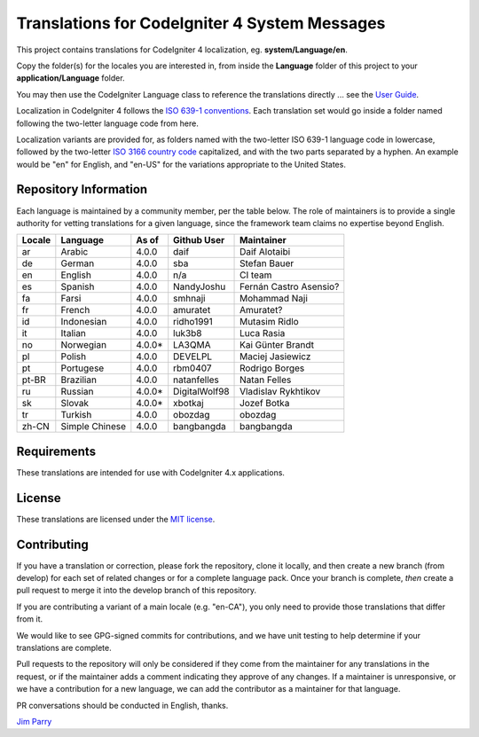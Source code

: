 ##############################################
Translations for CodeIgniter 4 System Messages
##############################################

This project contains translations for CodeIgniter 4
localization, eg. **system/Language/en**.

Copy the folder(s) for the locales you are interested in,
from inside the **Language** folder of this project to your
**application/Language** folder.

You may then use the CodeIgniter Language class to reference the translations
directly ... see the `User Guide <https://codeigniter4.github.io/CodeIgniter4/outgoing/localization.html>`_.

Localization in CodeIgniter 4 follows the `ISO 639-1 conventions <https://en.wikipedia.org/wiki/List_of_ISO_639-1_codes>`_.
Each translation set would go inside a folder named following the two-letter language code from here.

Localization variants are provided for, as folders named with the two-letter ISO 639-1 language code in lowercase, followed by the two-letter `ISO 3166 country code <https://en.wikipedia.org/wiki/ISO_3166-1>`_ capitalized, and with the two parts separated by a hyphen. An example would be "en" for English, and "en-US" for the variations appropriate to the United States.

**********************
Repository Information
**********************

Each language is maintained by a community member, per the table below.
The role of maintainers is to provide a single authority for vetting
translations for a given language, since the framework team claims no
expertise beyond English.


========  ===============  ===========  =================  =========================
Locale    Language         As of        Github User        Maintainer
========  ===============  ===========  =================  =========================
ar        Arabic           4.0.0        daif               Daif Alotaibi
de        German           4.0.0        sba                Stefan Bauer
en        English          4.0.0        n/a                CI team
es        Spanish          4.0.0        NandyJoshu         Fernán Castro Asensio?
fa        Farsi            4.0.0        smhnaji            Mohammad Naji
fr        French           4.0.0        amuratet           Amuratet?
id        Indonesian       4.0.0        ridho1991          Mutasim Ridlo
it        Italian          4.0.0        luk3b8             Luca Rasia
no        Norwegian        4.0.0*       LA3QMA             Kai Günter Brandt
pl        Polish           4.0.0        DEVELPL            Maciej Jasiewicz
pt        Portugese        4.0.0        rbm0407            Rodrigo Borges
pt-BR     Brazilian        4.0.0        natanfelles        Natan Felles
ru        Russian          4.0.0*       DigitalWolf98      Vladislav Rykhtikov
sk        Slovak           4.0.0*       xbotkaj            Jozef Botka
tr        Turkish          4.0.0        obozdag            obozdag
zh-CN     Simple Chinese   4.0.0        bangbangda         bangbangda
========  ===============  ===========  =================  =========================

************
Requirements
************

These translations are intended for use with CodeIgniter 4.x applications.

*******
License
*******

These translations are licensed under the `MIT license <license.txt>`_.

************
Contributing
************

If you have a translation or correction, please fork the repository, clone it
locally, and then create a new branch (from develop)
for each set of related changes or for
a complete language pack. Once your branch is complete, *then* create a pull
request to merge it into the develop branch of this repository.

If you are contributing a variant of a main locale (e.g. "en-CA"), you
only need to provide those translations that differ from it.

We would like to see GPG-signed commits for contributions,
and we have unit testing to help determine if your translations are complete.

Pull requests to the repository will only be considered if they come from
the maintainer for any translations in the request, or if the maintainer
adds a comment indicating they approve of any changes.
If a maintainer is unresponsive, or we have a contribution for a new
language, we can add the contributor as a maintainer for that language.

PR conversations should be conducted in English, thanks.

`Jim Parry <admin@codeigniter.com>`_
